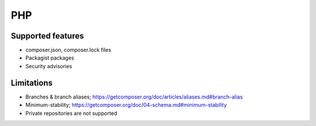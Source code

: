 PHP
===

Supported features
------------------

* composer.json, composer.lock files
* Packagist packages
* Security advisories

Limitations
------------

* Branches & branch aliases; https://getcomposer.org/doc/articles/aliases.md#branch-alias
* Minimum-stability;  https://getcomposer.org/doc/04-schema.md#minimum-stability
* Private repositories are not supported
